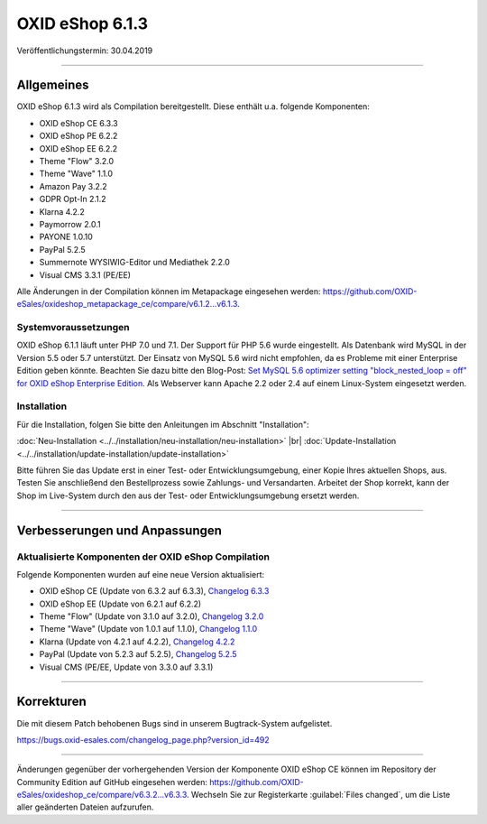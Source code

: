 OXID eShop 6.1.3
================

Veröffentlichungstermin: 30.04.2019

-----------------------------------------------------------------------------------------

Allgemeines
-----------
OXID eShop 6.1.3 wird als Compilation bereitgestellt. Diese enthält u.a. folgende Komponenten:

* OXID eShop CE 6.3.3
* OXID eShop PE 6.2.2
* OXID eShop EE 6.2.2
* Theme "Flow" 3.2.0
* Theme "Wave" 1.1.0
* Amazon Pay 3.2.2
* GDPR Opt-In 2.1.2
* Klarna 4.2.2
* Paymorrow 2.0.1
* PAYONE 1.0.10
* PayPal 5.2.5
* Summernote WYSIWIG-Editor und Mediathek 2.2.0
* Visual CMS 3.3.1 (PE/EE)

Alle Änderungen in der Compilation können im Metapackage eingesehen werden: `<https://github.com/OXID-eSales/oxideshop_metapackage_ce/compare/v6.1.2...v6.1.3>`_.

Systemvoraussetzungen
^^^^^^^^^^^^^^^^^^^^^
OXID eShop 6.1.1 läuft unter PHP 7.0 und 7.1. Der Support für PHP 5.6 wurde eingestellt. Als Datenbank wird MySQL in der Version 5.5 oder 5.7 unterstützt. Der Einsatz von MySQL 5.6 wird nicht empfohlen, da es Probleme mit einer Enterprise Edition geben könnte. Beachten Sie dazu bitte den Blog-Post: `Set MySQL 5.6 optimizer setting "block_nested_loop = off" for OXID eShop Enterprise Edition <https://oxidforge.org/en/set-mysql-5-6-optimizer-setting-block_nested_loop-off-for-oxid-eshop-enterprise-edition.html>`_. Als Webserver kann Apache 2.2 oder 2.4 auf einem Linux-System eingesetzt werden.

Installation
^^^^^^^^^^^^
Für die Installation, folgen Sie bitte den Anleitungen im Abschnitt "Installation":

:doc:`Neu-Installation <../../installation/neu-installation/neu-installation>` |br|
:doc:`Update-Installation <../../installation/update-installation/update-installation>`

Bitte führen Sie das Update erst in einer Test- oder Entwicklungsumgebung, einer Kopie Ihres aktuellen Shops, aus. Testen Sie anschließend den Bestellprozess sowie Zahlungs- und Versandarten. Arbeitet der Shop korrekt, kann der Shop im Live-System durch den aus der Test- oder Entwicklungsumgebung ersetzt werden.

-----------------------------------------------------------------------------------------

Verbesserungen und Anpassungen
------------------------------

Aktualisierte Komponenten der OXID eShop Compilation
^^^^^^^^^^^^^^^^^^^^^^^^^^^^^^^^^^^^^^^^^^^^^^^^^^^^
Folgende Komponenten wurden auf eine neue Version aktualisiert:

* OXID eShop CE (Update von 6.3.2 auf 6.3.3), `Changelog 6.3.3 <https://github.com/OXID-eSales/oxideshop_ce/blob/v6.3.3/CHANGELOG.md>`_
* OXID eShop EE (Update von 6.2.1 auf 6.2.2)
* Theme "Flow" (Update von 3.1.0 auf 3.2.0), `Changelog 3.2.0 <https://github.com/OXID-eSales/flow_theme/blob/v3.2.0/CHANGELOG.md>`_
* Theme "Wave" (Update von 1.0.1 auf 1.1.0), `Changelog 1.1.0 <https://github.com/OXID-eSales/wave-theme/blob/v1.1.0/CHANGELOG.md>`_
* Klarna (Update von 4.2.1 auf 4.2.2), `Changelog 4.2.2 <https://github.com/topconcepts/OXID-Klarna-6/blob/master/CHANGELOG.md>`_
* PayPal (Update von 5.2.3 auf 5.2.5), `Changelog 5.2.5 <https://github.com/OXID-eSales/paypal/blob/v5.2.5/CHANGELOG.md>`_
* Visual CMS (PE/EE, Update von 3.3.0 auf 3.3.1)

-----------------------------------------------------------------------------------------

Korrekturen
-----------
Die mit diesem Patch behobenen Bugs sind in unserem Bugtrack-System aufgelistet.

https://bugs.oxid-esales.com/changelog_page.php?version_id=492

-----------------------------------------------------------------------------------------

Änderungen gegenüber der vorhergehenden Version der Komponente OXID eShop CE können im Repository der Community Edition auf GitHub eingesehen werden: https://github.com/OXID-eSales/oxideshop_ce/compare/v6.3.2...v6.3.3. Wechseln Sie zur Registerkarte :guilabel:`Files changed`, um die Liste aller geänderten Dateien aufzurufen.

.. Intern: oxbaip, Status: